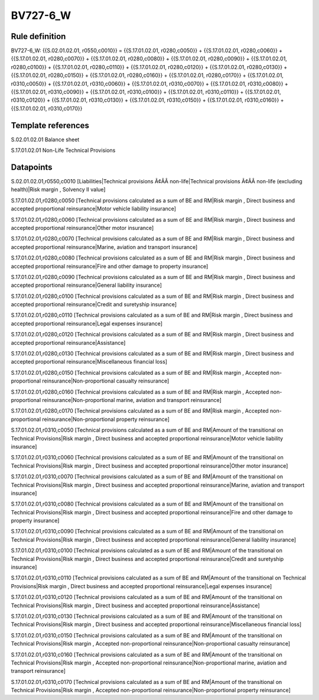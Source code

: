 =========
BV727-6_W
=========

Rule definition
---------------

BV727-6_W: {{S.02.01.02.01, r0550,c0010}} = {{S.17.01.02.01, r0280,c0050}} + {{S.17.01.02.01, r0280,c0060}} + {{S.17.01.02.01, r0280,c0070}} + {{S.17.01.02.01, r0280,c0080}} + {{S.17.01.02.01, r0280,c0090}} + {{S.17.01.02.01, r0280,c0100}} + {{S.17.01.02.01, r0280,c0110}} + {{S.17.01.02.01, r0280,c0120}} + {{S.17.01.02.01, r0280,c0130}} + {{S.17.01.02.01, r0280,c0150}} + {{S.17.01.02.01, r0280,c0160}} + {{S.17.01.02.01, r0280,c0170}} + {{S.17.01.02.01, r0310,c0050}} + {{S.17.01.02.01, r0310,c0060}} + {{S.17.01.02.01, r0310,c0070}} + {{S.17.01.02.01, r0310,c0080}} + {{S.17.01.02.01, r0310,c0090}} + {{S.17.01.02.01, r0310,c0100}} + {{S.17.01.02.01, r0310,c0110}} + {{S.17.01.02.01, r0310,c0120}} + {{S.17.01.02.01, r0310,c0130}} + {{S.17.01.02.01, r0310,c0150}} + {{S.17.01.02.01, r0310,c0160}} + {{S.17.01.02.01, r0310,c0170}}


Template references
-------------------

S.02.01.02.01 Balance sheet

S.17.01.02.01 Non-Life Technical Provisions


Datapoints
----------

S.02.01.02.01,r0550,c0010 [Liabilities|Technical provisions Ã¢ÂÂ non-life|Technical provisions Ã¢ÂÂ non-life (excluding health)|Risk margin , Solvency II value]

S.17.01.02.01,r0280,c0050 [Technical provisions calculated as a sum of BE and RM|Risk margin , Direct business and accepted proportional reinsurance|Motor vehicle liability insurance]

S.17.01.02.01,r0280,c0060 [Technical provisions calculated as a sum of BE and RM|Risk margin , Direct business and accepted proportional reinsurance|Other motor insurance]

S.17.01.02.01,r0280,c0070 [Technical provisions calculated as a sum of BE and RM|Risk margin , Direct business and accepted proportional reinsurance|Marine, aviation and transport insurance]

S.17.01.02.01,r0280,c0080 [Technical provisions calculated as a sum of BE and RM|Risk margin , Direct business and accepted proportional reinsurance|Fire and other damage to property insurance]

S.17.01.02.01,r0280,c0090 [Technical provisions calculated as a sum of BE and RM|Risk margin , Direct business and accepted proportional reinsurance|General liability insurance]

S.17.01.02.01,r0280,c0100 [Technical provisions calculated as a sum of BE and RM|Risk margin , Direct business and accepted proportional reinsurance|Credit and suretyship insurance]

S.17.01.02.01,r0280,c0110 [Technical provisions calculated as a sum of BE and RM|Risk margin , Direct business and accepted proportional reinsurance|Legal expenses insurance]

S.17.01.02.01,r0280,c0120 [Technical provisions calculated as a sum of BE and RM|Risk margin , Direct business and accepted proportional reinsurance|Assistance]

S.17.01.02.01,r0280,c0130 [Technical provisions calculated as a sum of BE and RM|Risk margin , Direct business and accepted proportional reinsurance|Miscellaneous financial loss]

S.17.01.02.01,r0280,c0150 [Technical provisions calculated as a sum of BE and RM|Risk margin , Accepted non-proportional reinsurance|Non-proportional casualty reinsurance]

S.17.01.02.01,r0280,c0160 [Technical provisions calculated as a sum of BE and RM|Risk margin , Accepted non-proportional reinsurance|Non-proportional marine, aviation and transport reinsurance]

S.17.01.02.01,r0280,c0170 [Technical provisions calculated as a sum of BE and RM|Risk margin , Accepted non-proportional reinsurance|Non-proportional property reinsurance]

S.17.01.02.01,r0310,c0050 [Technical provisions calculated as a sum of BE and RM|Amount of the transitional on Technical Provisions|Risk margin , Direct business and accepted proportional reinsurance|Motor vehicle liability insurance]

S.17.01.02.01,r0310,c0060 [Technical provisions calculated as a sum of BE and RM|Amount of the transitional on Technical Provisions|Risk margin , Direct business and accepted proportional reinsurance|Other motor insurance]

S.17.01.02.01,r0310,c0070 [Technical provisions calculated as a sum of BE and RM|Amount of the transitional on Technical Provisions|Risk margin , Direct business and accepted proportional reinsurance|Marine, aviation and transport insurance]

S.17.01.02.01,r0310,c0080 [Technical provisions calculated as a sum of BE and RM|Amount of the transitional on Technical Provisions|Risk margin , Direct business and accepted proportional reinsurance|Fire and other damage to property insurance]

S.17.01.02.01,r0310,c0090 [Technical provisions calculated as a sum of BE and RM|Amount of the transitional on Technical Provisions|Risk margin , Direct business and accepted proportional reinsurance|General liability insurance]

S.17.01.02.01,r0310,c0100 [Technical provisions calculated as a sum of BE and RM|Amount of the transitional on Technical Provisions|Risk margin , Direct business and accepted proportional reinsurance|Credit and suretyship insurance]

S.17.01.02.01,r0310,c0110 [Technical provisions calculated as a sum of BE and RM|Amount of the transitional on Technical Provisions|Risk margin , Direct business and accepted proportional reinsurance|Legal expenses insurance]

S.17.01.02.01,r0310,c0120 [Technical provisions calculated as a sum of BE and RM|Amount of the transitional on Technical Provisions|Risk margin , Direct business and accepted proportional reinsurance|Assistance]

S.17.01.02.01,r0310,c0130 [Technical provisions calculated as a sum of BE and RM|Amount of the transitional on Technical Provisions|Risk margin , Direct business and accepted proportional reinsurance|Miscellaneous financial loss]

S.17.01.02.01,r0310,c0150 [Technical provisions calculated as a sum of BE and RM|Amount of the transitional on Technical Provisions|Risk margin , Accepted non-proportional reinsurance|Non-proportional casualty reinsurance]

S.17.01.02.01,r0310,c0160 [Technical provisions calculated as a sum of BE and RM|Amount of the transitional on Technical Provisions|Risk margin , Accepted non-proportional reinsurance|Non-proportional marine, aviation and transport reinsurance]

S.17.01.02.01,r0310,c0170 [Technical provisions calculated as a sum of BE and RM|Amount of the transitional on Technical Provisions|Risk margin , Accepted non-proportional reinsurance|Non-proportional property reinsurance]



